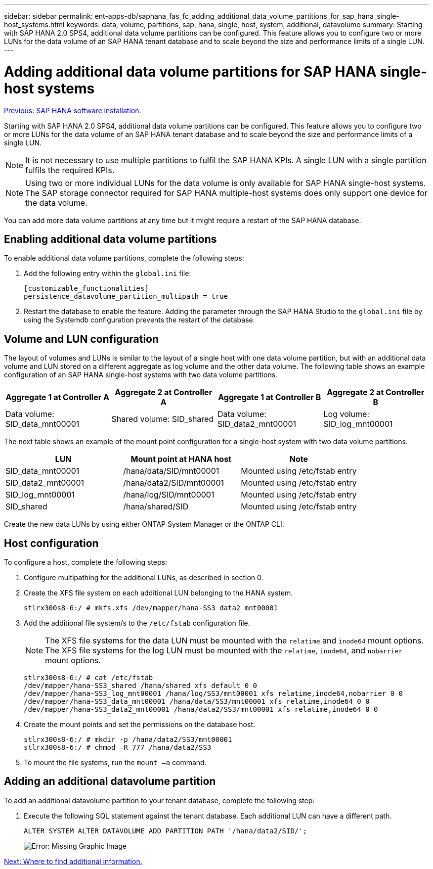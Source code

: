 ---
sidebar: sidebar
permalink: ent-apps-db/saphana_fas_fc_adding_additional_data_volume_partitions_for_sap_hana_single-host_systems.html
keywords: data, volume, partitions, sap, hana, single, host, system, additional, datavolume
summary: Starting with SAP HANA 2.0 SPS4, additional data volume partitions can be configured. This feature allows you to configure two or more LUNs for the data volume of an SAP HANA tenant database and to scale beyond the size and performance limits of a single LUN.
---

= Adding additional data volume partitions for SAP HANA single-host systems
:hardbreaks:
:nofooter:
:icons: font
:linkattrs:
:imagesdir: ./../media/

//
// This file was created with NDAC Version 2.0 (August 17, 2020)
//
// 2021-05-20 16:40:51.411871
//
link:saphana_fas_fc_sap_hana_software_installation.html[Previous: SAP HANA software installation.]

Starting with SAP HANA 2.0 SPS4, additional data volume partitions can be configured. This feature allows you to configure two or more LUNs for the data volume of an SAP HANA tenant database and to scale beyond the size and performance limits of a single LUN.

[NOTE]
It is not necessary to use multiple partitions to fulfil the SAP HANA KPIs. A single LUN with a single partition fulfils the required KPIs.

[NOTE]
Using two or more individual LUNs for the data volume is only available for SAP HANA single-host systems. The SAP storage connector required for SAP HANA multiple-host systems does only support one device for the data volume.

You can add more data volume partitions at any time but it might require a restart of the SAP HANA database.

== Enabling additional data volume partitions

To enable additional data volume partitions, complete the following steps:

. Add the following entry within the `global.ini` file:
+
....
[customizable_functionalities]
persistence_datavolume_partition_multipath = true
....

. Restart the database to enable the feature. Adding the parameter through the SAP HANA Studio to the `global.ini` file by using the Systemdb configuration prevents the restart of the database.

== Volume and LUN configuration

The layout of volumes and LUNs is similar to the layout of a single host with one data volume partition, but with an additional data volume and LUN stored on a different aggregate as log volume and the other data volume. The following table shows an example configuration of an SAP HANA single-host systems with two data volume partitions.

|===
|Aggregate 1 at Controller A |Aggregate 2 at Controller A |Aggregate 1 at Controller B |Aggregate 2 at Controller B

|Data volume: SID_data_mnt00001
|Shared volume: SID_shared
|Data volume: SID_data2_mnt00001
|Log volume: SID_log_mnt00001
|===

The next table shows an example of the mount point configuration for a single-host system with two data volume partitions.

|===
|LUN |Mount point at HANA host |Note

|SID_data_mnt00001
|/hana/data/SID/mnt00001
|Mounted using /etc/fstab entry
|SID_data2_mnt00001
|/hana/data2/SID/mnt00001
|Mounted using /etc/fstab entry
|SID_log_mnt00001
|/hana/log/SID/mnt00001
|Mounted using /etc/fstab entry
|SID_shared
|/hana/shared/SID
|Mounted using /etc/fstab entry
|===

Create the new data LUNs by using either ONTAP System Manager or the ONTAP CLI.

== Host configuration

To configure a host, complete the following steps:

. Configure multipathing for the additional LUNs, as described in section 0.
. Create the XFS file system on each additional LUN belonging to the HANA system.
+
....
stlrx300s8-6:/ # mkfs.xfs /dev/mapper/hana-SS3_data2_mnt00001
....

. Add the additional file system/s to the `/etc/fstab` configuration file.
+
[NOTE]
The XFS file systems for the data LUN must be mounted with the `relatime` and `inode64` mount options. The XFS file systems for the log LUN must be mounted with the `relatime`, `inode64`, and `nobarrier` mount options.
+

....
stlrx300s8-6:/ # cat /etc/fstab
/dev/mapper/hana-SS3_shared /hana/shared xfs default 0 0
/dev/mapper/hana-SS3_log_mnt00001 /hana/log/SS3/mnt00001 xfs relatime,inode64,nobarrier 0 0
/dev/mapper/hana-SS3_data_mnt00001 /hana/data/SS3/mnt00001 xfs relatime,inode64 0 0
/dev/mapper/hana-SS3_data2_mnt00001 /hana/data2/SS3/mnt00001 xfs relatime,inode64 0 0
....

. Create the mount points and set the permissions on the database host.
+
....
stlrx300s8-6:/ # mkdir -p /hana/data2/SS3/mnt00001
stlrx300s8-6:/ # chmod –R 777 /hana/data2/SS3
....

. To mount the file systems, run the `mount –a` command.

== Adding an additional datavolume partition

To add an additional datavolume partition to your tenant database, complete the following step:

. Execute the following SQL statement against the tenant database. Each additional LUN can have a different path.
+
....
ALTER SYSTEM ALTER DATAVOLUME ADD PARTITION PATH '/hana/data2/SID/';
....
+
image:saphana_fas_fc_image28.jpg[Error: Missing Graphic Image]

link:saphana_fas_fc_where_to_find_additional_information.html[Next: Where to find additional information.]
